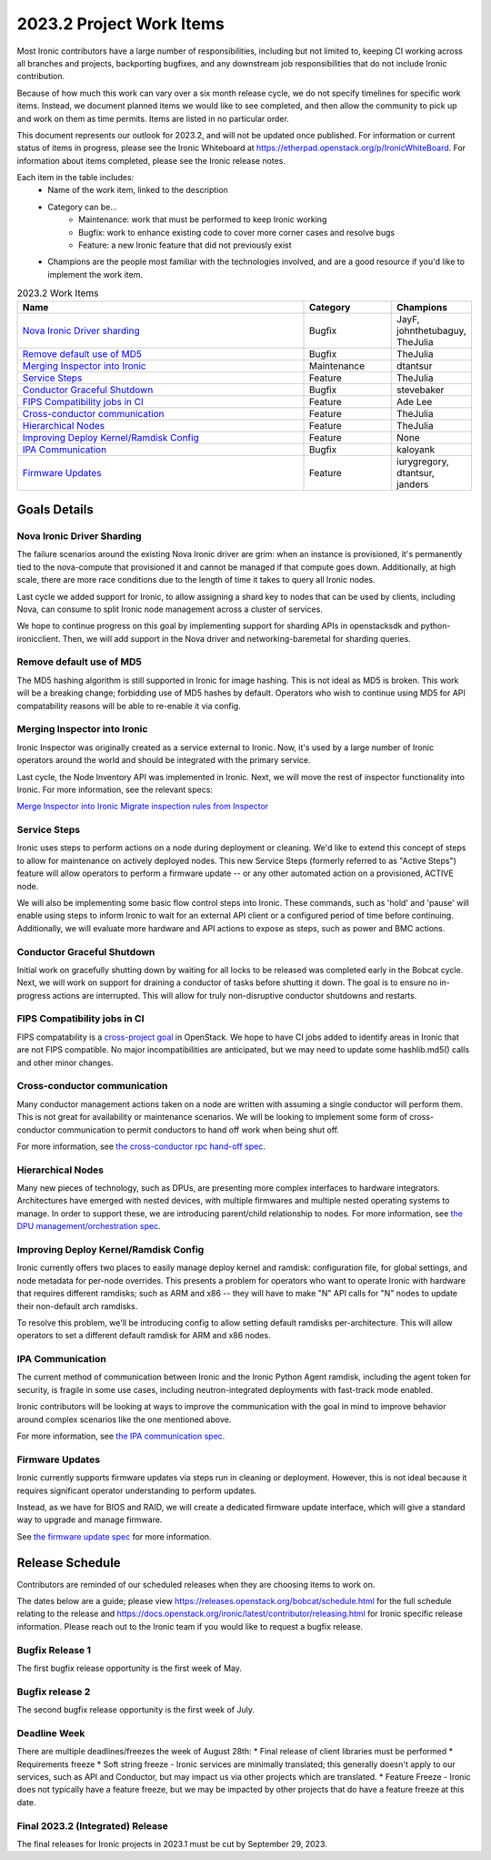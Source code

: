 .. _2023-2-work-items:

=========================
2023.2 Project Work Items
=========================

Most Ironic contributors have a large number of responsibilities, including
but not limited to, keeping CI working across all branches and projects,
backporting bugfixes, and any downstream job responsibilities that do not
include Ironic contribution.

Because of how much this work can vary over a six month release cycle, we
do not specify timelines for specific work items. Instead, we document planned
items we would like to see completed, and then allow the community to pick up
and work on them as time permits. Items are listed in no particular order.

This document represents our outlook for 2023.2, and will not be updated once
published. For information or current status of items in progress, please see
the Ironic Whiteboard at https://etherpad.openstack.org/p/IronicWhiteBoard.
For information about items completed, please see the Ironic release notes.

Each item in the table includes:
    - Name of the work item, linked to the description
    - Category can be...
        - Maintenance: work that must be performed to keep Ironic working
        - Bugfix: work to enhance existing code to cover more corner cases and
          resolve bugs
        - Feature: a new Ironic feature that did not previously exist
    - Champions are the people most familiar with the technologies involved,
      and are a good resource if you'd like to implement the work item.

.. list-table:: 2023.2 Work Items
   :widths: 70 20 10
   :header-rows: 1

   * - Name
     - Category
     - Champions

   * - `Nova Ironic Driver sharding`_
     - Bugfix
     - JayF, johnthetubaguy, TheJulia

   * - `Remove default use of MD5`_
     - Bugfix
     - TheJulia

   * - `Merging Inspector into Ironic`_
     - Maintenance
     - dtantsur

   * - `Service Steps`_
     - Feature
     - TheJulia

   * - `Conductor Graceful Shutdown`_
     - Bugfix
     - stevebaker

   * - `FIPS Compatibility jobs in CI`_
     - Feature
     - Ade Lee

   * - `Cross-conductor communication`_
     - Feature
     - TheJulia

   * - `Hierarchical Nodes`_
     - Feature
     - TheJulia

   * - `Improving Deploy Kernel/Ramdisk Config`_
     - Feature
     - None

   * - `IPA Communication`_
     - Bugfix
     - kaloyank

   * - `Firmware Updates`_
     - Feature
     - iurygregory, dtantsur, janders

Goals Details
=============

Nova Ironic Driver Sharding
---------------------------
The failure scenarios around the existing Nova Ironic driver are grim: when
an instance is provisioned, it's permanently tied to the nova-compute that
provisioned it and cannot be managed if that compute goes down. Additionally,
at high scale, there are more race conditions due to the length of time it
takes to query all Ironic nodes.

Last cycle we added support for Ironic, to allow assigning a shard key to
nodes that can be used by clients, including Nova, can consume to split
Ironic node management across a cluster of services.

We hope to continue progress on this goal by implementing support for sharding
APIs in openstacksdk and python-ironicclient. Then, we will add support in the
Nova driver and networking-baremetal for sharding queries.

Remove default use of MD5
--------------------------
The MD5 hashing algorithm is still supported in Ironic for image hashing.
This is not ideal as MD5 is broken. This work will be a breaking change;
forbidding use of MD5 hashes by default. Operators who wish to
continue using MD5 for API compatability reasons will be able to re-enable
it via config.

Merging Inspector into Ironic
-----------------------------
Ironic Inspector was originally created as a service external to Ironic. Now,
it's used by a large number of Ironic operators around the world and should
be integrated with the primary service.

Last cycle, the Node Inventory API was implemented in Ironic. Next, we will
move the rest of inspector functionality into Ironic. For more information,
see the relevant specs:

`Merge Inspector into Ironic <https://review.opendev.org/c/openstack/ironic-specs/+/878001>`_
`Migrate inspection rules from Inspector <https://review.opendev.org/c/openstack/ironic-specs/+/878230>`_

Service Steps
-------------
Ironic uses steps to perform actions on a node during deployment or cleaning.
We'd like to extend this concept of steps to allow for maintenance on actively
deployed nodes. This new Service Steps (formerly referred to as "Active Steps")
feature will allow operators to perform a firmware update -- or any other
automated action on a provisioned, ACTIVE node.

We will also be implementing some basic flow control steps into Ironic. These
commands, such as 'hold' and 'pause' will enable using steps to inform Ironic
to wait for an external API client or a configured period of time before
continuing. Additionally, we will evaluate more hardware and API actions to
expose as steps, such as power and BMC actions.

Conductor Graceful Shutdown
---------------------------
Initial work on gracefully shutting down by waiting for all locks to be
released was completed early in the Bobcat cycle. Next, we will work on support
for draining a conductor of tasks before shutting it down. The goal is to
ensure no in-progress actions are interrupted. This will allow for truly
non-disruptive conductor shutdowns and restarts.

FIPS Compatibility jobs in CI
-----------------------------
FIPS compatability is a `cross-project goal <https://governance.openstack.org/tc/goals/selected/fips.html>`_
in OpenStack. We hope to have CI jobs added to identify areas in Ironic that
are not FIPS compatible. No major incompatibilities are anticipated, but we may
need to update some hashlib.md5() calls and other minor changes.

Cross-conductor communication
-----------------------------
Many conductor management actions taken on a node are written with assuming
a single conductor will perform them. This is not great for availability or
maintenance scenarios. We will be looking to implement some form of cross-
conductor communication to permit conductors to hand off work when being
shut off.

For more information, see
`the cross-conductor rpc hand-off spec <https://review.opendev.org/c/openstack/ironic-specs/+/873662>`_.

Hierarchical Nodes
------------------
Many new pieces of technology, such as DPUs, are presenting more complex
interfaces to hardware integrators. Architectures have emerged with nested
devices, with multiple firmwares and multiple nested operating systems to
manage. In order to support these, we are introducing parent/child relationship
to nodes. For more information, see `the DPU management/orchestration spec <https://review.opendev.org/c/openstack/ironic-specs/+/874189>`_.

Improving Deploy Kernel/Ramdisk Config
--------------------------------------
Ironic currently offers two places to easily manage deploy kernel and ramdisk:
configuration file, for global settings, and node metadata for per-node
overrides. This presents a problem for operators who want to operate Ironic
with hardware that requires different ramdisks; such as ARM and x86 -- they
will have to make "N" API calls for "N" nodes to update their non-default arch
ramdisks.

To resolve this problem, we'll be introducing config to allow setting default
ramdisks per-architecture. This will allow operators to set a different default
ramdisk for ARM and x86 nodes.

IPA Communication
-----------------
The current method of communication between Ironic and the Ironic Python Agent
ramdisk, including the agent token for security, is fragile in some use cases,
including neutron-integrated deployments with fast-track mode enabled.

Ironic contributors will be looking at ways to improve the communication with
the goal in mind to improve behavior around complex scenarios like the one
mentioned above.

For more information, see `the IPA communication spec <https://review.opendev.org/c/openstack/ironic-specs/+/777172>`_.

Firmware Updates
----------------
Ironic currently supports firmware updates via steps run in cleaning or
deployment. However, this is not ideal because it requires significant operator
understanding to perform updates.

Instead, as we have for BIOS and RAID, we will create a dedicated firmware
update interface, which will give a standard way to upgrade and manage
firmware.

See `the firmware update spec <https://review.opendev.org/c/openstack/ironic-specs/+/878505>`_
for more information.


Release Schedule
================
Contributors are reminded of our scheduled releases when they are choosing
items to work on.

The dates below are a guide; please view
https://releases.openstack.org/bobcat/schedule.html for the full schedule
relating to the release and
https://docs.openstack.org/ironic/latest/contributor/releasing.html for Ironic
specific release information. Please reach out to the Ironic team if you
would like to request a bugfix release.

Bugfix Release 1
----------------
The first bugfix release opportunity is the first week of May.

Bugfix release 2
----------------
The second bugfix release opportunity is the first week of July.

Deadline Week
-------------
There are multiple deadlines/freezes the week of August 28th:
* Final release of client libraries must be performed
* Requirements freeze
* Soft string freeze - Ironic services are minimally translated; this
generally doesn't apply to our services, such as API and Conductor, but may
impact us via other projects which are translated.
* Feature Freeze - Ironic does not typically have a feature freeze, but we may
be impacted by other projects that do have a feature freeze at this date.

Final 2023.2 (Integrated) Release
---------------------------------
The final releases for Ironic projects in 2023.1 must be cut by September 29,
2023.
